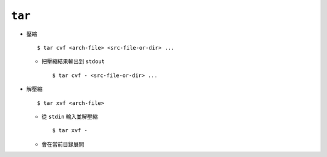=======
``tar``
=======
* 壓縮 ::

    $ tar cvf <arch-file> <src-file-or-dir> ...

  - 把壓縮結果輸出到 ``stdout`` ::

      $ tar cvf - <src-file-or-dir> ...

* 解壓縮 ::

    $ tar xvf <arch-file>

  - 從 ``stdin`` 輸入並解壓縮 ::

      $ tar xvf -

  - 會在當前目錄展開
